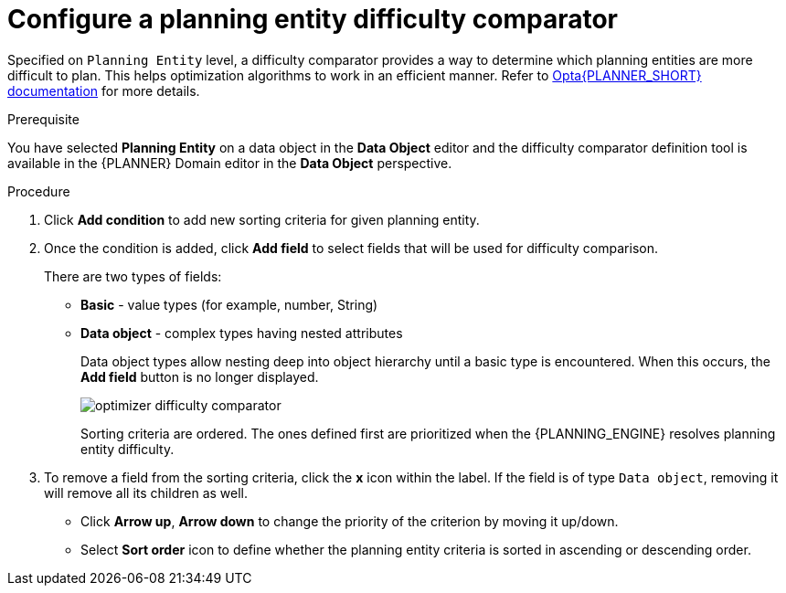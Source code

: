 [id='optimizer-difficulty-comparator-proc']
= Configure a planning entity difficulty comparator

Specified on `Planning Entity` level, a difficulty comparator provides a way to determine which planning entities are more difficult to plan.
This helps optimization algorithms to work in an efficient manner.
Refer to https://docs.jboss.org/optaplanner/release/latest/optaplanner-docs/html_single/index.html#planningEntityDifficulty[Opta{PLANNER_SHORT} documentation] for more details.

.Prerequisite
You have selected *Planning Entity* on a data object in the *Data Object* editor and the difficulty comparator definition tool is available in the {PLANNER} Domain editor in the *Data Object* perspective.

.Procedure
. Click *Add condition* to add new sorting criteria for given planning entity.
. Once the condition is added, click *Add field* to select fields that will be used for difficulty comparison.
+
There are two types of fields:

* *Basic* - value types (for example, number, String)
* *Data object* - complex types having nested attributes
+
Data object types allow nesting deep into object hierarchy until a basic type is encountered. When this occurs, the *Add field* button is no longer displayed.
+
image::optimizer/optimizer-difficulty-comparator.png[align="center"]
+
Sorting criteria are ordered. The ones defined first are prioritized when the {PLANNING_ENGINE} resolves planning entity difficulty.

. To remove a field from the sorting criteria, click the *x* icon within the label. If the field is of type `Data object`, removing it will remove all its children as well.

* Click *Arrow up*, *Arrow down* to change the priority of the criterion by moving it up/down.
* Select *Sort order* icon to define whether the planning entity criteria is sorted in ascending or descending order.
